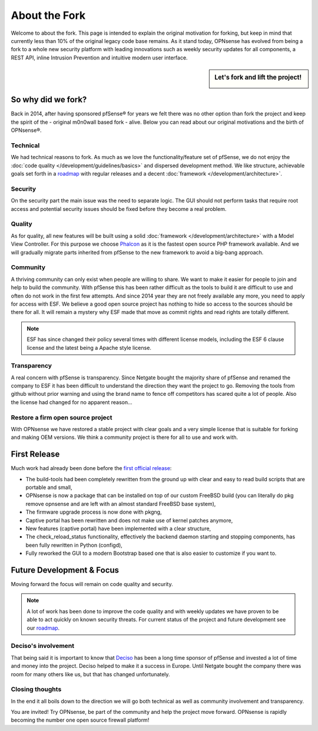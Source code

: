 ==============
About the Fork
==============
Welcome to about the fork. This page is intended to explain the original motivation
for forking, but keep in mind that currently less than 10% of the original legacy code
base remains. As it stand today, OPNsense has evolved from being a fork to a whole new
security platform with leading innovations such as weekly security updates for
all components, a REST API, inline Intrusion Prevention and intuitive modern user
interface.

.. sidebar:: Let's fork and lift the project!

    .. image:: images/fork-lift_new.jpg

-------------------
So why did we fork?
-------------------
Back in 2014, after having sponsored pfSense® for years we felt there was no other
option than fork the project and keep the spirit of the - original m0n0wall based
fork - alive. Below you can read about our original motivations and the birth of
OPNsense®.


Technical
---------

We had technical reasons to fork.
As much as we love the functionality/feature set of pfSense, we do not enjoy the
:doc:`code quality </development/guidelines/basics>` and dispersed development method. We like structure, achievable
goals set forth in a `roadmap <https://opnsense.org/about/road-map/>`__ with
regular releases and a decent :doc:`framework </development/architecture>`.

Security
--------
On the security part the main issue was the need to separate logic. The GUI
should not perform tasks that require root access and potential security issues
should be fixed before they become a real problem.

Quality
-------
As for quality, all new features will be built using a solid :doc:`framework </development/architecture>` with a
Model View Controller. For this purpose we choose `Phalcon <https://phalconphp.com/nl/>`__ as it is the fastest
open source PHP framework available. And we will gradually migrate parts inherited
from pfSense to the new framework to avoid a big-bang approach.

Community
---------
A thriving community can only exist when people are willing to share. We want to
make it easier for people to join and help to build the community. With pfSense
this has been rather difficult as the tools to build it are difficult to use and
often do not work in the first few attempts. And since 2014 year they are not
freely available any more, you need to apply for access with ESF. We believe a
good open source project has nothing to hide so access to the sources should be
there for all. It will remain a mystery why ESF made that move as commit rights
and read rights are totally different.

.. Note::

   ESF has since changed their policy several times with different license models,
   including the ESF 6 clause license and the latest being a Apache style license.

Transparency
-------------
A real concern with pfSense is transparency. Since Netgate bought
the majority share of pfSense and renamed the company to ESF it has been
difficult to understand the direction they want the project to go. Removing the
tools from github without prior warning and using the brand name to fence off
competitors has scared quite a lot of people. Also the license had changed for
no apparent reason…

Restore a firm open source project
----------------------------------
With OPNsense we have restored a stable project with clear goals and a very simple
license that is suitable for forking and making OEM versions. We think a community
project is there for all to use and work with.

-------------
First Release
-------------

Much work had already been done before the `first official release <https://opnsense.org/opnsense-version-15-1-released/>`__:

* The build-tools had been completely rewritten from the ground up
  with clear and easy to read build scripts that are portable and small,

* OPNsense is now a package that can be installed on top of our custom FreeBSD
  build (you can literally do pkg remove opnsense and are left with an almost
  standard FreeBSD base system),

* The firmware upgrade process is now done with pkgng,

* Captive portal has been rewritten and does not make use of kernel patches anymore,

* New features (captive portal) have been implemented with a clear structure,

* The check_reload_status functionality, effectively the backend daemon starting
  and stopping components, has been fully rewritten in Python (configd),

*  Fully reworked the GUI to a modern Bootstrap based one that is also easier to
   customize if you want to.

--------------------------
Future Development & Focus
--------------------------

Moving forward the focus will remain on code quality and security.

.. Note::

   A lot of work has been done to improve the code quality and with weekly
   updates we have proven to be able to act quickly on known security threats.
   For current status of the project and future development see our `roadmap <https://opnsense.org/about/road-map/>`__.


Deciso's involvement
--------------------
That being said it is important to know that `Deciso <https://www.deciso.com/about-deciso/>`__ has been a long time sponsor
of pfSense and invested a lot of time and money into the project. Deciso helped
to make it a success in Europe. Until Netgate bought the company there was room
for many others like us, but that has changed unfortunately.

Closing thoughts
----------------
In the end it all boils down to the direction we will go both technical as well
as community involvement and transparency.

You are invited! Try OPNsense, be part of the community and help the project move
forward. OPNsense is rapidly becoming the number one open source firewall platform!
